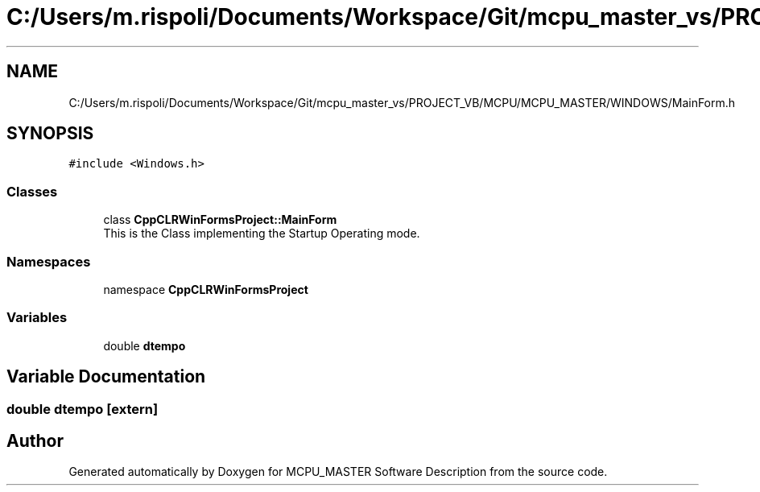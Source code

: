 .TH "C:/Users/m.rispoli/Documents/Workspace/Git/mcpu_master_vs/PROJECT_VB/MCPU/MCPU_MASTER/WINDOWS/MainForm.h" 3 "Wed May 29 2024" "MCPU_MASTER Software Description" \" -*- nroff -*-
.ad l
.nh
.SH NAME
C:/Users/m.rispoli/Documents/Workspace/Git/mcpu_master_vs/PROJECT_VB/MCPU/MCPU_MASTER/WINDOWS/MainForm.h
.SH SYNOPSIS
.br
.PP
\fC#include <Windows\&.h>\fP
.br

.SS "Classes"

.in +1c
.ti -1c
.RI "class \fBCppCLRWinFormsProject::MainForm\fP"
.br
.RI "This is the Class implementing the Startup Operating mode\&.  "
.in -1c
.SS "Namespaces"

.in +1c
.ti -1c
.RI "namespace \fBCppCLRWinFormsProject\fP"
.br
.in -1c
.SS "Variables"

.in +1c
.ti -1c
.RI "double \fBdtempo\fP"
.br
.in -1c
.SH "Variable Documentation"
.PP 
.SS "double dtempo\fC [extern]\fP"

.SH "Author"
.PP 
Generated automatically by Doxygen for MCPU_MASTER Software Description from the source code\&.
